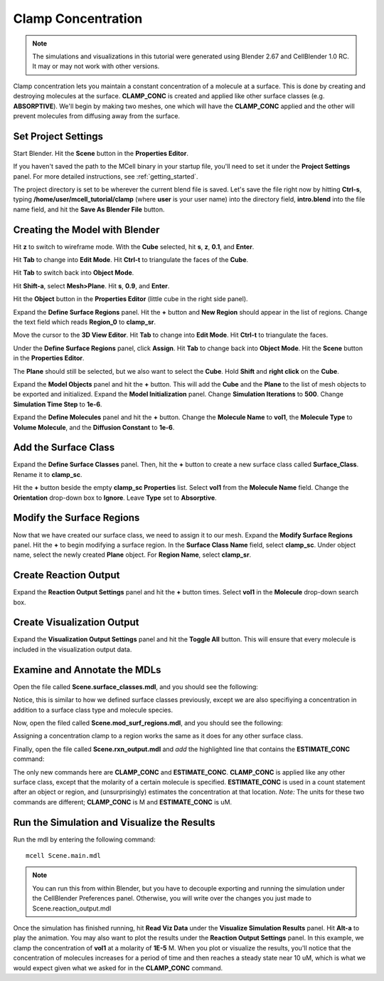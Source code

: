 .. _clamp:

.. index::
   single: CLAMP_CONC

*********************************************
Clamp Concentration
*********************************************

.. Git Repo SHA1 ID: a1abdd291b75176d6581df41329781ae5d5e1b7d

.. note::

    The simulations and visualizations in this tutorial were generated using
    Blender 2.67 and CellBlender 1.0 RC. It may or may not work with other
    versions.

Clamp concentration lets you maintain a constant concentration of a molecule at
a surface. This is done by creating and destroying molecules at the surface.
**CLAMP_CONC** is created and applied like other surface classes (e.g.
**ABSORPTIVE**). We'll begin by making two meshes, one which will have the
**CLAMP_CONC** applied and the other will prevent molecules from diffusing away
from the surface.

Set Project Settings
---------------------------------------------

Start Blender. Hit the **Scene** button in the **Properties Editor**. 

.. image:: ./images/scene_button.png

If you haven't saved the path to the MCell binary in your startup file, you'll
need to set it under the **Project Settings** panel. For more detailed
instructions, see :ref:`getting_started`.

The project directory is set to be wherever the current blend file is saved.
Let's save the file right now by hitting **Ctrl-s**, typing
**/home/user/mcell_tutorial/clamp** (where **user** is your user name) into the
directory field, **intro.blend** into the file name field, and hit the **Save
As Blender File** button.

Creating the Model with Blender
---------------------------------------------

Hit **z** to switch to wireframe mode.  With the **Cube** selected, hit **s**,
**z**, **0.1**, and **Enter**.
 
.. image:: ./images/clamp_scale_cube.png

Hit **Tab** to change into **Edit Mode**. Hit **Ctrl-t** to triangulate the
faces of the **Cube**.

.. image:: ./images/clamp_triangulate_cube.png

Hit **Tab** to switch back into **Object Mode**.

Hit **Shift-a**, select **Mesh>Plane**. Hit **s**, **0.9**, and **Enter**.

.. image:: ./images/clamp_plane.png

Hit the **Object** button in the **Properties Editor** (little cube in the
right side panel).

.. image:: ./images/object_button.png

Expand the **Define Surface Regions** panel. Hit the **+** button and **New
Region** should appear in the list of regions. Change the text field which
reads **Region_0** to **clamp_sr**. 

.. image:: ./images/clamp_sr.png

Move the cursor to the **3D View Editor**. Hit **Tab** to change into **Edit
Mode**. Hit **Ctrl-t** to triangulate the faces.

.. image:: ./images/clamp_triangulate_plane.png

Under the **Define Surface Regions** panel, click **Assign**. Hit **Tab** to
change back into **Object Mode**. Hit the **Scene** button in the **Properties
Editor**.

.. image:: ./images/scene_button.png

The **Plane** should still be selected, but we also want to select the
**Cube**. Hold **Shift** and **right click** on the **Cube**.

.. image:: ./images/clamp_select_both.png

Expand the **Model Objects** panel and hit the **+** button. This will add the
**Cube** and the **Plane** to the list of mesh objects to be exported and
initialized. Expand the **Model Initialization** panel. Change **Simulation
Iterations** to **500**. Change **Simulation Time Step** to **1e-6**.

.. image:: ./images/clamp_model_objects_init.png

Expand the **Define Molecules** panel and hit the **+** button. Change the
**Molecule Name** to **vol1**, the **Molecule Type** to **Volume Molecule**,
and the **Diffusion Constant** to **1e-6**.

.. image:: ./images/clamp_define_molec.png

Add the Surface Class
---------------------------------------------

Expand the **Define Surface Classes** panel. Then, hit the **+** button to
create a new surface class called **Surface_Class**. Rename it to
**clamp_sc**.

Hit the **+** button beside the empty **clamp_sc Properties** list. Select
**vol1** from the **Molecule Name** field.  Change the **Orientation**
drop-down box to **Ignore**. Leave **Type** set to **Absorptive**. 

.. image:: ./images/clamp_sc.png

Modify the Surface Regions
---------------------------------------------

Now that we have created our surface class, we need to assign it to our mesh.
Expand the **Modify Surface Regions** panel. Hit the **+** to begin modifying a
surface region. In the **Surface Class Name** field, select **clamp_sc**.
Under object name, select the newly created **Plane** object. For **Region
Name**, select **clamp_sr**.

.. image:: ./images/clamp_mod_sr.png

Create Reaction Output
---------------------------------------------

Expand the **Reaction Output Settings** panel and hit the **+** button times.
Select **vol1** in the **Molecule** drop-down search box.

.. image:: ./images/clamp_reaction_output.png

Create Visualization Output
---------------------------------------------

Expand the **Visualization Output Settings** panel and hit the **Toggle All**
button. This will ensure that every molecule is included in the visualization
output data.

.. image:: ./images/clamp_viz.png

Examine and Annotate the MDLs
---------------------------------------------

Open the file called **Scene.surface_classes.mdl**, and you should see the
following:

.. code-block:: none
    :emphasize-lines: 3

    DEFINE_SURFACE_CLASSES 
    {
        clamp_sc {CLAMP_CONC vol1 = 1E-5}
    }

Notice, this is similar to how we defined surface classes previously, except we
are also specifiying a concentration in addition to a surface class type and
molecule species.

Now, open the filed called **Scene.mod_surf_regions.mdl**, and you should
see the following:

.. code-block:: none
    :emphasize-lines: 5

    MODIFY_SURFACE_REGIONS 
    {
        Plane[clamp_sr] 
        {
            SURFACE_CLASS = clamp_sc
        }
    }

Assigning a concentration clamp to a region works the same as it does for any
other surface class.

Finally, open the file called **Scene.rxn_output.mdl** and *add* the
highlighted line that contains the **ESTIMATE_CONC** command:

.. code-block:: none
    :emphasize-lines: 4

    REACTION_DATA_OUTPUT 
    {
        STEP=time_step
        {COUNT[vol1,World.Plane,ESTIMATE_CONC]}=> "./react_data/vol1.dat"
    }

The only new commands here are **CLAMP_CONC** and **ESTIMATE_CONC**.
**CLAMP_CONC** is applied like any other surface class, except that the
molarity of a certain molecule is specified. **ESTIMATE_CONC** is used in a
count statement after an object or region, and (unsurprisingly) estimates the
concentration at that location. *Note:* The units for these two commands are
different; **CLAMP_CONC** is M and **ESTIMATE_CONC** is uM.

Run the Simulation and Visualize the Results
---------------------------------------------

Run the mdl by entering the following command::

    mcell Scene.main.mdl

.. note::
   You can run this from within Blender, but you have to decouple exporting and
   running the simulation under the CellBlender Preferences panel. Otherwise,
   you will write over the changes you just made to Scene.reaction_output.mdl

Once the simulation has finished running, hit **Read Viz Data** under the
**Visualize Simulation Results** panel. Hit **Alt-a** to play the animation.
You may also want to plot the results under the **Reaction Output Settings**
panel. In this example, we clamp the concentration of **vol1** at a molarity of
**1E-5** M. When you plot or visualize the results, you'll notice that the
concentration of molecules increases for a period of time and then reaches a
steady state near 10 uM, which is what we would expect given what we asked for
in the **CLAMP_CONC** command. 


